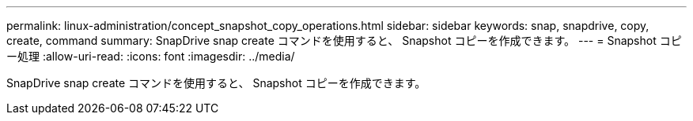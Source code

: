 ---
permalink: linux-administration/concept_snapshot_copy_operations.html 
sidebar: sidebar 
keywords: snap, snapdrive, copy, create, command 
summary: SnapDrive snap create コマンドを使用すると、 Snapshot コピーを作成できます。 
---
= Snapshot コピー処理
:allow-uri-read: 
:icons: font
:imagesdir: ../media/


[role="lead"]
SnapDrive snap create コマンドを使用すると、 Snapshot コピーを作成できます。
